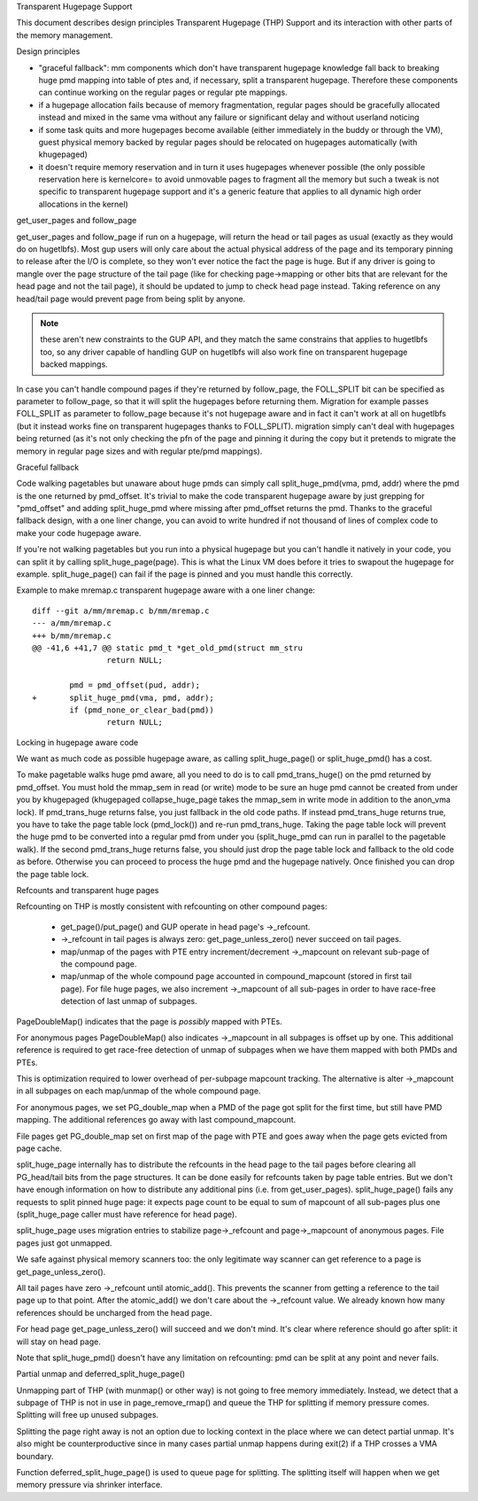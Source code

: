 .. _transhuge:

Transparent Hugepage Support

This document describes design principles Transparent Hugepage (THP)
Support and its interaction with other parts of the memory management.

Design principles

- "graceful fallback": mm components which don't have transparent hugepage
  knowledge fall back to breaking huge pmd mapping into table of ptes and,
  if necessary, split a transparent hugepage. Therefore these components
  can continue working on the regular pages or regular pte mappings.

- if a hugepage allocation fails because of memory fragmentation,
  regular pages should be gracefully allocated instead and mixed in
  the same vma without any failure or significant delay and without
  userland noticing

- if some task quits and more hugepages become available (either
  immediately in the buddy or through the VM), guest physical memory
  backed by regular pages should be relocated on hugepages
  automatically (with khugepaged)

- it doesn't require memory reservation and in turn it uses hugepages
  whenever possible (the only possible reservation here is kernelcore=
  to avoid unmovable pages to fragment all the memory but such a tweak
  is not specific to transparent hugepage support and it's a generic
  feature that applies to all dynamic high order allocations in the
  kernel)

get_user_pages and follow_page

get_user_pages and follow_page if run on a hugepage, will return the
head or tail pages as usual (exactly as they would do on
hugetlbfs). Most gup users will only care about the actual physical
address of the page and its temporary pinning to release after the I/O
is complete, so they won't ever notice the fact the page is huge. But
if any driver is going to mangle over the page structure of the tail
page (like for checking page->mapping or other bits that are relevant
for the head page and not the tail page), it should be updated to jump
to check head page instead. Taking reference on any head/tail page would
prevent page from being split by anyone.

.. note::
   these aren't new constraints to the GUP API, and they match the
   same constrains that applies to hugetlbfs too, so any driver capable
   of handling GUP on hugetlbfs will also work fine on transparent
   hugepage backed mappings.

In case you can't handle compound pages if they're returned by
follow_page, the FOLL_SPLIT bit can be specified as parameter to
follow_page, so that it will split the hugepages before returning
them. Migration for example passes FOLL_SPLIT as parameter to
follow_page because it's not hugepage aware and in fact it can't work
at all on hugetlbfs (but it instead works fine on transparent
hugepages thanks to FOLL_SPLIT). migration simply can't deal with
hugepages being returned (as it's not only checking the pfn of the
page and pinning it during the copy but it pretends to migrate the
memory in regular page sizes and with regular pte/pmd mappings).

Graceful fallback

Code walking pagetables but unaware about huge pmds can simply call
split_huge_pmd(vma, pmd, addr) where the pmd is the one returned by
pmd_offset. It's trivial to make the code transparent hugepage aware
by just grepping for "pmd_offset" and adding split_huge_pmd where
missing after pmd_offset returns the pmd. Thanks to the graceful
fallback design, with a one liner change, you can avoid to write
hundred if not thousand of lines of complex code to make your code
hugepage aware.

If you're not walking pagetables but you run into a physical hugepage
but you can't handle it natively in your code, you can split it by
calling split_huge_page(page). This is what the Linux VM does before
it tries to swapout the hugepage for example. split_huge_page() can fail
if the page is pinned and you must handle this correctly.

Example to make mremap.c transparent hugepage aware with a one liner
change::

	diff --git a/mm/mremap.c b/mm/mremap.c
	--- a/mm/mremap.c
	+++ b/mm/mremap.c
	@@ -41,6 +41,7 @@ static pmd_t *get_old_pmd(struct mm_stru
			return NULL;

		pmd = pmd_offset(pud, addr);
	+	split_huge_pmd(vma, pmd, addr);
		if (pmd_none_or_clear_bad(pmd))
			return NULL;

Locking in hugepage aware code

We want as much code as possible hugepage aware, as calling
split_huge_page() or split_huge_pmd() has a cost.

To make pagetable walks huge pmd aware, all you need to do is to call
pmd_trans_huge() on the pmd returned by pmd_offset. You must hold the
mmap_sem in read (or write) mode to be sure an huge pmd cannot be
created from under you by khugepaged (khugepaged collapse_huge_page
takes the mmap_sem in write mode in addition to the anon_vma lock). If
pmd_trans_huge returns false, you just fallback in the old code
paths. If instead pmd_trans_huge returns true, you have to take the
page table lock (pmd_lock()) and re-run pmd_trans_huge. Taking the
page table lock will prevent the huge pmd to be converted into a
regular pmd from under you (split_huge_pmd can run in parallel to the
pagetable walk). If the second pmd_trans_huge returns false, you
should just drop the page table lock and fallback to the old code as
before. Otherwise you can proceed to process the huge pmd and the
hugepage natively. Once finished you can drop the page table lock.

Refcounts and transparent huge pages

Refcounting on THP is mostly consistent with refcounting on other compound
pages:

  - get_page()/put_page() and GUP operate in head page's ->_refcount.

  - ->_refcount in tail pages is always zero: get_page_unless_zero() never
    succeed on tail pages.

  - map/unmap of the pages with PTE entry increment/decrement ->_mapcount
    on relevant sub-page of the compound page.

  - map/unmap of the whole compound page accounted in compound_mapcount
    (stored in first tail page). For file huge pages, we also increment
    ->_mapcount of all sub-pages in order to have race-free detection of
    last unmap of subpages.

PageDoubleMap() indicates that the page is *possibly* mapped with PTEs.

For anonymous pages PageDoubleMap() also indicates ->_mapcount in all
subpages is offset up by one. This additional reference is required to
get race-free detection of unmap of subpages when we have them mapped with
both PMDs and PTEs.

This is optimization required to lower overhead of per-subpage mapcount
tracking. The alternative is alter ->_mapcount in all subpages on each
map/unmap of the whole compound page.

For anonymous pages, we set PG_double_map when a PMD of the page got split
for the first time, but still have PMD mapping. The additional references
go away with last compound_mapcount.

File pages get PG_double_map set on first map of the page with PTE and
goes away when the page gets evicted from page cache.

split_huge_page internally has to distribute the refcounts in the head
page to the tail pages before clearing all PG_head/tail bits from the page
structures. It can be done easily for refcounts taken by page table
entries. But we don't have enough information on how to distribute any
additional pins (i.e. from get_user_pages). split_huge_page() fails any
requests to split pinned huge page: it expects page count to be equal to
sum of mapcount of all sub-pages plus one (split_huge_page caller must
have reference for head page).

split_huge_page uses migration entries to stabilize page->_refcount and
page->_mapcount of anonymous pages. File pages just got unmapped.

We safe against physical memory scanners too: the only legitimate way
scanner can get reference to a page is get_page_unless_zero().

All tail pages have zero ->_refcount until atomic_add(). This prevents the
scanner from getting a reference to the tail page up to that point. After the
atomic_add() we don't care about the ->_refcount value. We already known how
many references should be uncharged from the head page.

For head page get_page_unless_zero() will succeed and we don't mind. It's
clear where reference should go after split: it will stay on head page.

Note that split_huge_pmd() doesn't have any limitation on refcounting:
pmd can be split at any point and never fails.

Partial unmap and deferred_split_huge_page()

Unmapping part of THP (with munmap() or other way) is not going to free
memory immediately. Instead, we detect that a subpage of THP is not in use
in page_remove_rmap() and queue the THP for splitting if memory pressure
comes. Splitting will free up unused subpages.

Splitting the page right away is not an option due to locking context in
the place where we can detect partial unmap. It's also might be
counterproductive since in many cases partial unmap happens during exit(2) if
a THP crosses a VMA boundary.

Function deferred_split_huge_page() is used to queue page for splitting.
The splitting itself will happen when we get memory pressure via shrinker
interface.
